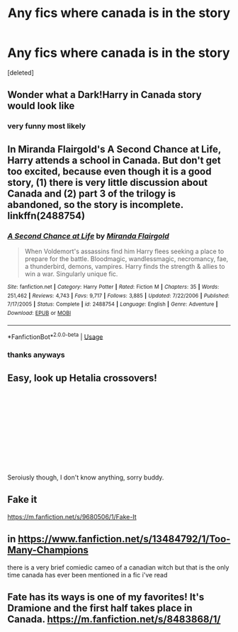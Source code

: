 #+TITLE: Any fics where canada is in the story

* Any fics where canada is in the story
:PROPERTIES:
:Score: 3
:DateUnix: 1595381960.0
:DateShort: 2020-Jul-22
:FlairText: Request
:END:
[deleted]


** Wonder what a Dark!Harry in Canada story would look like
:PROPERTIES:
:Author: Jon_Riptide
:Score: 6
:DateUnix: 1595383341.0
:DateShort: 2020-Jul-22
:END:

*** very funny most likely
:PROPERTIES:
:Author: Darkwolf470
:Score: 2
:DateUnix: 1595384059.0
:DateShort: 2020-Jul-22
:END:


** In Miranda Flairgold's A Second Chance at Life, Harry attends a school in Canada. But don't get too excited, because even though it is a good story, (1) there is very little discussion about Canada and (2) part 3 of the trilogy is abandoned, so the story is incomplete. linkffn(2488754)
:PROPERTIES:
:Author: ProfTilos
:Score: 2
:DateUnix: 1595384284.0
:DateShort: 2020-Jul-22
:END:

*** [[https://www.fanfiction.net/s/2488754/1/][*/A Second Chance at Life/*]] by [[https://www.fanfiction.net/u/100447/Miranda-Flairgold][/Miranda Flairgold/]]

#+begin_quote
  When Voldemort's assassins find him Harry flees seeking a place to prepare for the battle. Bloodmagic, wandlessmagic, necromancy, fae, a thunderbird, demons, vampires. Harry finds the strength & allies to win a war. Singularly unique fic.
#+end_quote

^{/Site/:} ^{fanfiction.net} ^{*|*} ^{/Category/:} ^{Harry} ^{Potter} ^{*|*} ^{/Rated/:} ^{Fiction} ^{M} ^{*|*} ^{/Chapters/:} ^{35} ^{*|*} ^{/Words/:} ^{251,462} ^{*|*} ^{/Reviews/:} ^{4,743} ^{*|*} ^{/Favs/:} ^{9,717} ^{*|*} ^{/Follows/:} ^{3,885} ^{*|*} ^{/Updated/:} ^{7/22/2006} ^{*|*} ^{/Published/:} ^{7/17/2005} ^{*|*} ^{/Status/:} ^{Complete} ^{*|*} ^{/id/:} ^{2488754} ^{*|*} ^{/Language/:} ^{English} ^{*|*} ^{/Genre/:} ^{Adventure} ^{*|*} ^{/Download/:} ^{[[http://www.ff2ebook.com/old/ffn-bot/index.php?id=2488754&source=ff&filetype=epub][EPUB]]} ^{or} ^{[[http://www.ff2ebook.com/old/ffn-bot/index.php?id=2488754&source=ff&filetype=mobi][MOBI]]}

--------------

*FanfictionBot*^{2.0.0-beta} | [[https://github.com/tusing/reddit-ffn-bot/wiki/Usage][Usage]]
:PROPERTIES:
:Author: FanfictionBot
:Score: 1
:DateUnix: 1595384304.0
:DateShort: 2020-Jul-22
:END:


*** thanks anyways
:PROPERTIES:
:Author: Darkwolf470
:Score: 1
:DateUnix: 1595385855.0
:DateShort: 2020-Jul-22
:END:


** Easy, look up Hetalia crossovers!

​

​

​

​

​

​

Seroiusly though, I don't know anything, sorry buddy.
:PROPERTIES:
:Author: circutbreaker2007
:Score: 2
:DateUnix: 1595393632.0
:DateShort: 2020-Jul-22
:END:


** Fake it

[[https://m.fanfiction.net/s/9680506/1/Fake-It]]
:PROPERTIES:
:Author: lordofnite18
:Score: 1
:DateUnix: 1595393408.0
:DateShort: 2020-Jul-22
:END:


** in [[https://www.fanfiction.net/s/13484792/7/Too-Many-Champions][https://www.fanfiction.net/s/13484792/1/Too-Many-Champions]]

there is a very brief comiedic cameo of a canadian witch but that is the only time canada has ever been mentioned in a fic i've read
:PROPERTIES:
:Author: LilyPotter123
:Score: 1
:DateUnix: 1595395109.0
:DateShort: 2020-Jul-22
:END:


** Fate has its ways is one of my favorites! It's Dramione and the first half takes place in Canada. [[https://m.fanfiction.net/s/8483868/1/]]
:PROPERTIES:
:Author: crt1234
:Score: 0
:DateUnix: 1595387195.0
:DateShort: 2020-Jul-22
:END:
